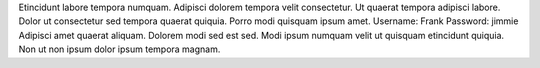 Etincidunt labore tempora numquam.
Adipisci dolorem tempora velit consectetur.
Ut quaerat tempora adipisci labore.
Dolor ut consectetur sed tempora quaerat quiquia.
Porro modi quisquam ipsum amet.
Username: Frank
Password: jimmie
Adipisci amet quaerat aliquam.
Dolorem modi sed est sed.
Modi ipsum numquam velit ut quisquam etincidunt quiquia.
Non ut non ipsum dolor ipsum tempora magnam.
